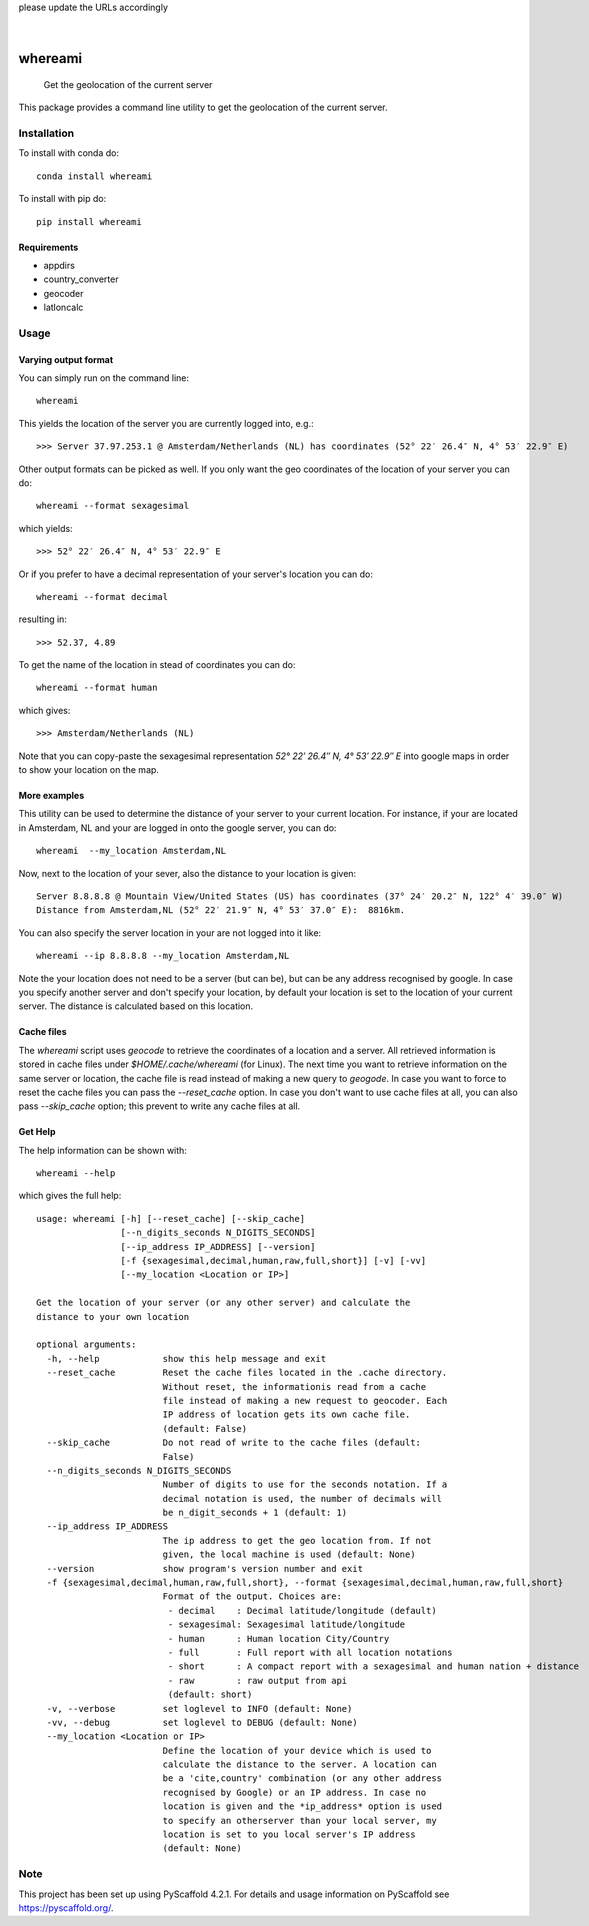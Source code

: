.. These are examples of badges you might want to add to your README:
please update the URLs accordingly

    .. image:: https://api.cirrus-ci.com/github/<USER>/whereami.svg?branch=main
        :alt: Built Status
        :target: https://cirrus-ci.com/github/<USER>/whereami
    .. image:: https://readthedocs.org/projects/whereami/badge/?version=latest
        :alt: ReadTheDocs
        :target: https://whereami.readthedocs.io/en/stable/
    .. image:: https://img.shields.io/coveralls/github/<USER>/whereami/main.svg
        :alt: Coveralls
        :target: https://coveralls.io/r/<USER>/whereami
    .. image:: https://img.shields.io/pypi/v/whereami.svg
        :alt: PyPI-Server
        :target: https://pypi.org/project/whereami/
    .. image:: https://img.shields.io/conda/vn/conda-forge/whereami.svg
        :alt: Conda-Forge
        :target: https://anaconda.org/conda-forge/whereami
    .. image:: https://pepy.tech/badge/whereami/month
        :alt: Monthly Downloads
        :target: https://pepy.tech/project/whereami
    .. image:: https://img.shields.io/twitter/url/http/shields.io.svg?style=social&label=Twitter
        :alt: Twitter
        :target: https://twitter.com/whereami

.. image:: https://img.shields.io/badge/-PyScaffold-005CA0?logo=pyscaffold
    :alt: Project generated with PyScaffold
    :target: https://pyscaffold.org/

|

========
whereami
========


    Get the geolocation of the current server


This package provides a command line utility to get the geolocation of the current server.

Installation
============

To install with conda do::

   conda install whereami

To install with pip do::

   pip install whereami

Requirements
------------

- appdirs
- country_converter
- geocoder
- latloncalc

Usage
=====

Varying output format
---------------------

You can simply run on the command line::

  whereami

This yields the location of the server you are currently logged into, e.g.::

   >>> Server 37.97.253.1 @ Amsterdam/Netherlands (NL) has coordinates (52° 22′ 26.4″ N, 4° 53′ 22.9″ E)

Other output formats can be picked as well. If you only want the geo coordinates of the location of your server you can do::

   whereami --format sexagesimal

which yields::

   >>> 52° 22′ 26.4″ N, 4° 53′ 22.9″ E

Or if you prefer to have a decimal representation of your server's location you can do::

   whereami --format decimal

resulting in::

   >>> 52.37, 4.89

To get the name of the location in stead of coordinates you can do::

   whereami --format human

which gives::

   >>> Amsterdam/Netherlands (NL)

Note that you can copy-paste the sexagesimal representation  *52° 22′ 26.4″ N, 4° 53′ 22.9″ E* into
google maps in order to show your location on the map.

More examples
-------------

This utility can be used to determine the distance of your server to your current location.
For instance, if your are located in Amsterdam, NL and your are logged in onto the google server,
you can do::

    whereami  --my_location Amsterdam,NL

Now, next to the location of your sever, also the distance to your location is given::

    Server 8.8.8.8 @ Mountain View/United States (US) has coordinates (37° 24′ 20.2″ N, 122° 4′ 39.0″ W)
    Distance from Amsterdam,NL (52° 22′ 21.9″ N, 4° 53′ 37.0″ E):  8816km.

You can also specify the server location in your are not logged into it like::

    whereami --ip 8.8.8.8 --my_location Amsterdam,NL

Note the your location does not need to be a server (but can be), but can be any address recognised by google.
In case you specify another server and don't specify your location, by
default your location is set to the location of your current server. The distance is calculated
based on this location.

Cache files
-----------

The *whereami* script uses *geocode* to retrieve the coordinates of a location and a server.
All retrieved information is stored in cache files under *$HOME/.cache/whereami* (for Linux).
The next time you want to retrieve information on the same server or location, the cache file is
read instead of making a new query to *geogode*. In case you want to force to reset the cache files
you can pass the *--reset_cache* option. In case you don't want to use cache files at all, you
can also pass *--skip_cache* option; this prevent to write any cache files at all.

Get Help
--------

The help information can be shown with::

    whereami --help

which gives the full help::

    usage: whereami [-h] [--reset_cache] [--skip_cache]
                    [--n_digits_seconds N_DIGITS_SECONDS]
                    [--ip_address IP_ADDRESS] [--version]
                    [-f {sexagesimal,decimal,human,raw,full,short}] [-v] [-vv]
                    [--my_location <Location or IP>]

    Get the location of your server (or any other server) and calculate the
    distance to your own location

    optional arguments:
      -h, --help            show this help message and exit
      --reset_cache         Reset the cache files located in the .cache directory.
                            Without reset, the informationis read from a cache
                            file instead of making a new request to geocoder. Each
                            IP address of location gets its own cache file.
                            (default: False)
      --skip_cache          Do not read of write to the cache files (default:
                            False)
      --n_digits_seconds N_DIGITS_SECONDS
                            Number of digits to use for the seconds notation. If a
                            decimal notation is used, the number of decimals will
                            be n_digit_seconds + 1 (default: 1)
      --ip_address IP_ADDRESS
                            The ip address to get the geo location from. If not
                            given, the local machine is used (default: None)
      --version             show program's version number and exit
      -f {sexagesimal,decimal,human,raw,full,short}, --format {sexagesimal,decimal,human,raw,full,short}
                            Format of the output. Choices are:
                             - decimal    : Decimal latitude/longitude (default)
                             - sexagesimal: Sexagesimal latitude/longitude
                             - human      : Human location City/Country
                             - full       : Full report with all location notations
                             - short      : A compact report with a sexagesimal and human nation + distance
                             - raw        : raw output from api
                             (default: short)
      -v, --verbose         set loglevel to INFO (default: None)
      -vv, --debug          set loglevel to DEBUG (default: None)
      --my_location <Location or IP>
                            Define the location of your device which is used to
                            calculate the distance to the server. A location can
                            be a 'cite,country' combination (or any other address
                            recognised by Google) or an IP address. In case no
                            location is given and the *ip_address* option is used
                            to specify an otherserver than your local server, my
                            location is set to you local server's IP address
                            (default: None)





.. _pyscaffold-notes:

Note
====

This project has been set up using PyScaffold 4.2.1. For details and usage
information on PyScaffold see https://pyscaffold.org/.
